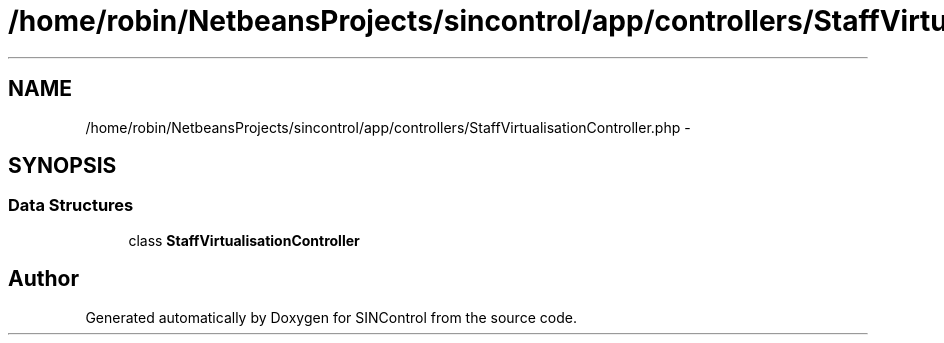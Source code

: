 .TH "/home/robin/NetbeansProjects/sincontrol/app/controllers/StaffVirtualisationController.php" 3 "Thu May 21 2015" "SINControl" \" -*- nroff -*-
.ad l
.nh
.SH NAME
/home/robin/NetbeansProjects/sincontrol/app/controllers/StaffVirtualisationController.php \- 
.SH SYNOPSIS
.br
.PP
.SS "Data Structures"

.in +1c
.ti -1c
.RI "class \fBStaffVirtualisationController\fP"
.br
.in -1c
.SH "Author"
.PP 
Generated automatically by Doxygen for SINControl from the source code\&.
